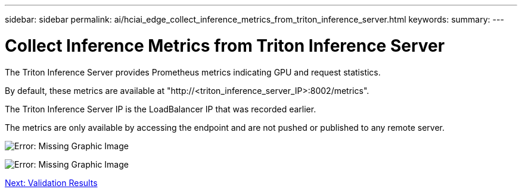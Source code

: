 ---
sidebar: sidebar
permalink: ai/hciai_edge_collect_inference_metrics_from_triton_inference_server.html
keywords:
summary:
---

= Collect Inference Metrics from Triton Inference Server
:hardbreaks:
:nofooter:
:icons: font
:linkattrs:
:imagesdir: ./../media/

//
// This file was created with NDAC Version 2.0 (August 17, 2020)
//
// 2020-09-29 18:13:43.689401
//

[.lead]
The Triton Inference Server provides Prometheus metrics indicating GPU and request statistics.

By default, these metrics are available at "http://<triton_inference_server_IP>:8002/metrics".

The Triton Inference Server IP is the LoadBalancer IP that was recorded earlier.

The metrics are only available by accessing the endpoint and are not pushed or published to any remote server.

image:hciaiedge_image22.png[Error: Missing Graphic Image]

image:hciaiedge_image23.png[Error: Missing Graphic Image]

link:hciai_edge_validation_results.html[Next: Validation Results]
